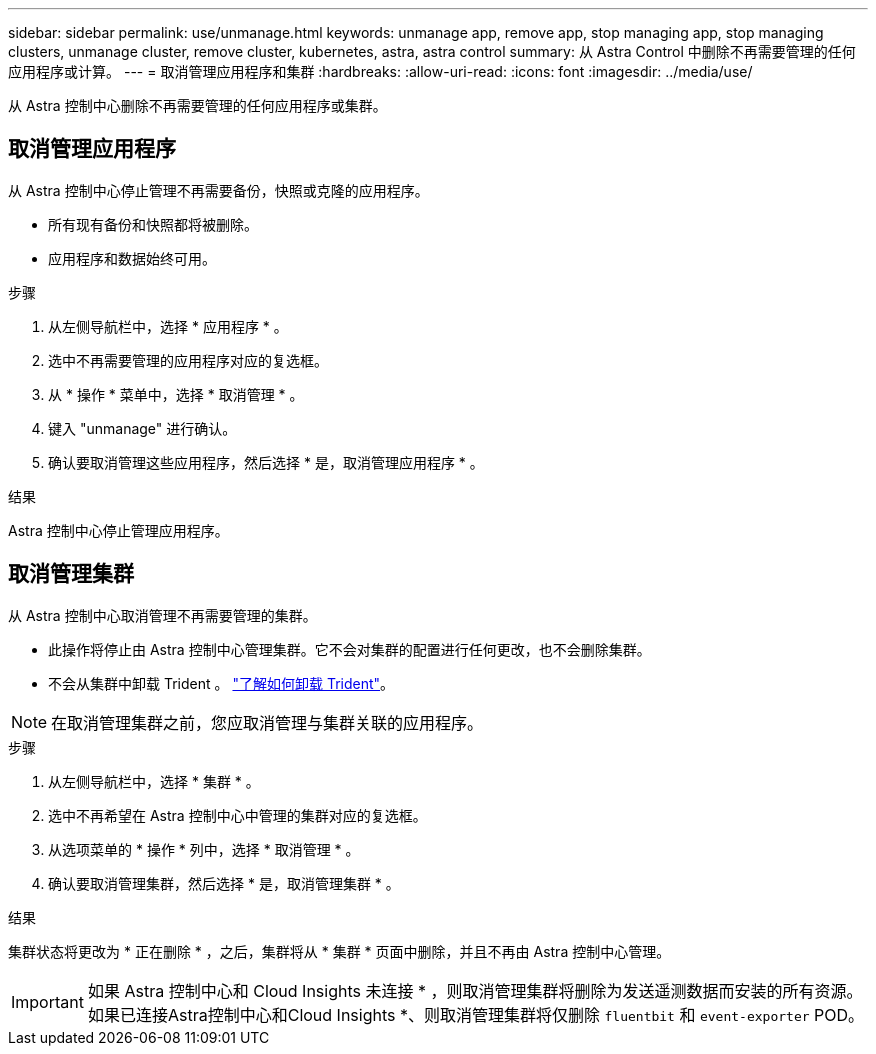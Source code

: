 ---
sidebar: sidebar 
permalink: use/unmanage.html 
keywords: unmanage app, remove app, stop managing app, stop managing clusters, unmanage cluster, remove cluster, kubernetes, astra, astra control 
summary: 从 Astra Control 中删除不再需要管理的任何应用程序或计算。 
---
= 取消管理应用程序和集群
:hardbreaks:
:allow-uri-read: 
:icons: font
:imagesdir: ../media/use/


从 Astra 控制中心删除不再需要管理的任何应用程序或集群。



== 取消管理应用程序

从 Astra 控制中心停止管理不再需要备份，快照或克隆的应用程序。

* 所有现有备份和快照都将被删除。
* 应用程序和数据始终可用。


.步骤
. 从左侧导航栏中，选择 * 应用程序 * 。
. 选中不再需要管理的应用程序对应的复选框。
. 从 * 操作 * 菜单中，选择 * 取消管理 * 。
. 键入 "unmanage" 进行确认。
. 确认要取消管理这些应用程序，然后选择 * 是，取消管理应用程序 * 。


.结果
Astra 控制中心停止管理应用程序。



== 取消管理集群

从 Astra 控制中心取消管理不再需要管理的集群。

* 此操作将停止由 Astra 控制中心管理集群。它不会对集群的配置进行任何更改，也不会删除集群。
* 不会从集群中卸载 Trident 。 https://docs.netapp.com/us-en/trident/trident-managing-k8s/uninstall-trident.html["了解如何卸载 Trident"^]。



NOTE: 在取消管理集群之前，您应取消管理与集群关联的应用程序。

.步骤
. 从左侧导航栏中，选择 * 集群 * 。
. 选中不再希望在 Astra 控制中心中管理的集群对应的复选框。
. 从选项菜单的 * 操作 * 列中，选择 * 取消管理 * 。
. 确认要取消管理集群，然后选择 * 是，取消管理集群 * 。


.结果
集群状态将更改为 * 正在删除 * ，之后，集群将从 * 集群 * 页面中删除，并且不再由 Astra 控制中心管理。


IMPORTANT: 如果 Astra 控制中心和 Cloud Insights 未连接 * ，则取消管理集群将删除为发送遥测数据而安装的所有资源。如果已连接Astra控制中心和Cloud Insights *、则取消管理集群将仅删除 `fluentbit` 和 `event-exporter` POD。
